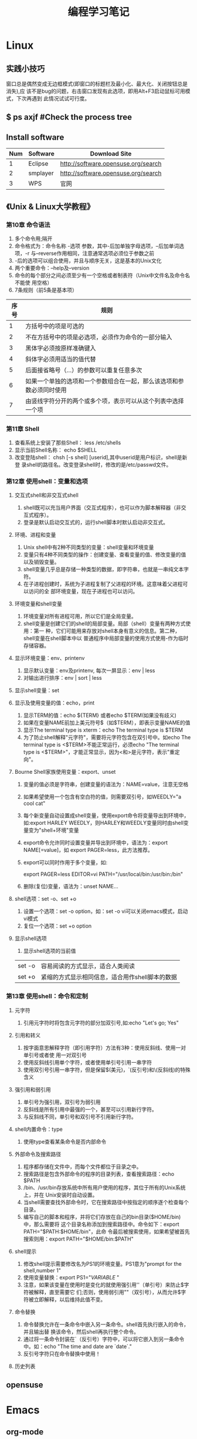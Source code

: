 #+TITLE: 编程学习笔记
* Linux
** 实践小技巧
窗口总是偶然变成无边框模式(即窗口的标题栏及最小化、最大化、关闭按钮总是消失),应
该不是bug的问题，右击窗口发现有此选项，即用Alt+F3启动鼠标可用模式，下次再遇到
此情况试试可行度。
** $ ps axjf  #Check the process tree
** Install software
  | Num | Software | Download Site                       |
  |-----+----------+-------------------------------------|
  |   1 | Eclipse  | http://software.opensuse.org/search |
  |   2 | smplayer | http://software.opensuse.org/search |
  |   3 | WPS      | 官网                                |
** 《Unix & Linux大学教程》
*** 第10章 命令语法
1. 多个命令用;隔开
2. 命令格式为：命令名称 -选项 参数，其中-后加单独字母选项，--后加单词选项，-r
   与--reverse作用相同，注意通常选项必须位于参数之前
3. -后的选项可以组合使用，并且与顺序无关，这是基本的Unix文化
4. 两个重要命令：--help及--version 
5. 命令的每个部分之间必须至少有一个空格或者制表符（Unix中文件名及命令名不能使
   用空格）
6. 7条规则（前5条是基本项）
| 序号 | 规则                                                                 |
|------+----------------------------------------------------------------------|
|    1 | 方括号中的项是可选的                                                 |
|    2 | 不在方括号中的项是必选项，必须作为命令的一部分输入                   |
|    3 | 黑体字必须按原样准确键入                                             |
|    4 | 斜体字必须用适当的值代替                                             |
|    5 | 后面接省略号（...）的参数可以重复任意多次                            |
|    6 | 如果一个单独的选项和一个参数组合在一起，那么该选项和参数必须同时使用 |
|    7 | 由竖线字符分开的两个或多个项，表示可以从这个列表中选择一个项         |
  
*** 第11章 Shell
1. 查看系统上安装了那些Shell： less /etc/shells
2. 显示当前Shell名称： echo $SHELL
3. 改变登陆shell： chsh [-s shell] [userid],其中userid是用户标识，shell是新登
   录shell的路径名。改变登录shell时，修改的是/etc/passwd文件。
*** 第12章 使用shell：变量和选项
**** 交互式shell和非交互式shell
1. shell既可以充当用户界面（交互式程序），也可以作为脚本解释器（非交互式程序）。
2. 登录是默认启动交互式的，运行shell脚本时默认启动非交互式。
**** 环境、进程和变量
1. Unix shell中有2种不同类型的变量：shell变量和环境变量
2. 变量只有4种不同类型的操作：创建变量、查看变量的值、修改变量的值以及销毁变量。
3. shell变量几乎总是存储一种类型的数据，即字符串，也就是一串纯文本字符。
4. 在子进程创建时，系统为子进程复制了父进程的环境。这意味着父进程可以访问的全
   部环境变量，现在子进程也可以访问。
**** 环境变量和shell变量
1. 环境变量对所有进程可用，所以它们是全局变量。
2. shell变量是创建它们的shell的局部变量。局部（shell）变量有两种方式使用：第一
   种，它们可能用来存放对shell本身有意义的信息。第二种，shell变量在shell脚本中以
   普通程序中局部变量的使用方式使用-作为临时存储容器。
**** 显示环境变量：env、printenv
1. 显示默认变量：env及printenv, 每次一屏显示：env | less
2. 对输出进行排序：env | sort | less
**** 显示shell变量：set
**** 显示及使用变量的值：echo，print
1. 显示TERM的值：echo ${TERM} 或者echo $TERM(如果没有歧义)
2. 如果在变量NAME前加上美元符号$（如$TERM），即表示变量NAME的值
3. 显示The terminal type is xterm：echo The terminal type is $TERM
4. 为了防止shell解释"元字符"，需要将元字符包含在双引号中。如echo The
   terminal type is <$TERM>不能正常运行，必须echo "The terminal type is
   <$TERM>"，才能正常显示，因为<和>是元字符，表示"重定向"。
**** Bourne Shell家族使用变量：export、unset
1. 变量的值必须是字符串，创建变量的语法为：NAME=value，注意无空格
2. 如果希望使用一个包含有空白符的值，则需要双引号，如WEEDLY="a cool cat"
3. 每个新变量自动设置成shell变量，使用export命令将变量导出到环境中，如:export
   HARLEY WEEDLY，则HARLEY和WEEDLY变量同时由shell变量变为"shell+环境"变量
4. export命令允许同时设置变量并导出到环境中，语法为：export NAME[=value]，如
   export PAGER=less，此方法推荐。
5. export可以同时作用于多个变量，如:

   export PAGER=less EDITOR=vi PATH="/usr/local/bin:/usr/bin:/bin"
6. 删除(复位)变量，语法为：unset NAME...
**** shell选项：set -o、set +o
1. 设置一个选项：set -o option，如：set -o vi可以关闭emacs模式，启动vi模式
2. 复位一个选项：set +o option
**** 显示shell选项
1. 显示shell选项的当前值
| set -o | 容易阅读的方式显示，适合人类阅读                |
| set +o | 紧缩的方式显示相同信息，适合用作shell脚本的数据 |

*** 第13章 使用shell：命令和定制
**** 元字符
1. 引用元字符时将包含元字符的部分加双引号,如:echo "Let's go; Yes"
**** 引用和转义
1. 按字面意思解释字符（即引用字符）方法有3种：使用反斜线、使用一对单引号或者使
   用一对双引号
2. 使用反斜线引用单个字符，或者使用单引号引用一串字符
3. 使用双引号引用一串字符，但是保留$(美元)，`(反引号)和\(反斜线)的特殊含义
**** 强引用和弱引用
1. 单引号为强引用，双引号为弱引用
2. 反斜线是所有引用中最强的一个，甚至可以引用新行字符。
3. 与反斜线不同，单引号和双引号不引用新行字符。
**** shell内置命令：type
1. 使用type查看某条命令是否内部命令
**** 外部命令及搜索路径
1. 程序都存储在文件中，而每个文件都位于目录之中。
2. 搜索路径是包含外部命令的程序的目录列表，查看搜索路径：echo $PATH
3. /bin、/usr/bin存放系统中所有用户使用的程序，其位于所有的Unix系统上，并在
   Unix安装时自动设置。
4. 当shell需要查找外部命令时，它在搜索路径中按指定的顺序逐个检查每个目录。
5. 编写自己的脚本和程序，并将它们存放在自己的bin目录($HOME/bin)中，那么需要将
   这个目录名称添加到搜索路径中。命令如下：export PATH="$PATH:$HOME/bin"，此命
   令最后被搜索使用，如果希望被首先搜索则用：export PATH="$HOME/bin:$PATH"
**** shell提示
1. 修改shell提示需要修改名为PS1的环境变量。PS1意为"prompt for the shell,number
   1"
2. 使用变量替换：export PS1="${VARIABLE}$ "
3. 注意，如果该变量在使用时是变化的就使用强引用''（单引号）来防止$字符被解释，直至需要它
   们;否则，使用弱引用""（双引号），从而允许$字符被立即解释，以后维持此值不变。
**** 命令替换
1. 命令替换允许在一条命令中嵌入另一条命令。shell首先执行嵌入的命令，并且输出替
   换该命令，然后shell再执行整个命令。
2. 通过将一条命令封装在`（反引号）字符中，可以将它嵌入到另一条命令中。如：echo
   "The time and date are `date`."
3. 反引号字符只在命令替换中使用！
**** 历史列表

** opensuse
* Emacs
** org-mode
*** 常用操作快捷键
  | 快捷键      | 作用                                |
  |-------------+-------------------------------------|
  | Alt+Enter   | 新建同级标题                        |
  | Tab         | 折叠/翻开                           |
  | C-c C-e     | 输出为各种文件                      |
  | C-c -       | turn headline line to items         |
  | C-c *       | turn item into headine              |
  | S-up/down   | previous/next item?                 |
  | M-S-up/down | move item up/down                   |
  | C-c C-p/n   | 移动到上/下一标题                   |
  | C-c C-b/f   | 移动到和当前标题同等级的上/下一标题 |
  | C-c C-u     | 向上移动到更高一层的标题            |
  |-------------+-------------------------------------|
*** 正文换行
   有两个方法：

1、回车两次

2、末尾加"\\"(引号内)
*** 字体
*粗体*  /斜体/  +删除线+   _下划线_   下标：H_2 O   上标：E=mc^2    等宽字体：=git=
*** 表格
1. '|'开头，TAB键对齐
2. 两行之间加'|-'，再按TAB键就会有这样的效果
3. 快捷键如下：
 - 整体区域

  |---------+--------------------------------|
  | 操作    | 说明                           |
  |---------+--------------------------------|
  | Tab     | 移动到下一区域，必要时新建一行 |
  | S-Tab   | 移动到上一区域                 |
  | M-a/e   | 移动到本单元格的开头/结尾      |
  | RET     | 移动到下一行，必要时新建一行   |
  | C-c C-c | 调整表格，不移动光标           |
  | C-c bar | 创建或转化为表格，TMD咋用啊？  |
  |---------+--------------------------------|
 - 编辑行或列
  |----------------+----------------------------------|
  | 操作           | 说明                             |
  |----------------+----------------------------------|
  | M-left/right   | 移动列                           |
  | M-up/down      | 移动行                           |
  | M-S-left/right | 删除/插入列                      |
  | M-S-up/down    | 删除/掺入行                      |
  | C-c -          | 在本行下方添加水平分割线         |
  | C-u C-c -      | 在本行上方添加水平分割线         |
  | C-c RET        | 添加水平分割线并跳到下一行       |
  | C-c ^          | 根据当前列排序，可以选择排序方式 |
  | C-c `          | 在新窗口中编辑该单元格           |
  |----------------+----------------------------------|

*** 标题
**** 种类
1. 无序列表以"-"、'+'或者'*'开头
2. 有序列表以'1.'或者'1)'开头
3. 描述列表用'::'
**** 注意事项
+ 列表符号后面都要有空格
+ 同级别的列表缩进要相同
+ 如果想要加入同级别的列表，可以M+RET
+ 空两行折后列表结束，如果空一行执行M-RET，实际上还是输入同级项
*** 插入代码
1. <s, Tab
2. 在光标后输入语言种类，如sh，java等
*** table-insert
*** "TODO" item
 1. Any headline starting with TODO become a TODO item.
 2. Important commands:
    | Command     | Effect                                                                 |
    |-------------+------------------------------------------------------------------------|
    | C-c C-t     | Rotate the TODO state of the current item among: unmarked, TODO, DONE. |
    | C-c C-s RET | 开始时间戳                                                             |
    | C-c C-d RET | 结束时间戳                                                             |
    | C-c .       | 加时间段，要输入两次，开始和结束                                       |
    | C-c [       | 将todo加入agenda                                                       |
    | C-c C-a     | 调出agenda，不不能直接用，要在.emacs中加定义语句的                     |
    | < ++d>      | 在开始时间戳中加++d可以设置为每天都做                                  |
    | S-up/down   | 设置优先级ABC                                                          |
    | C-c C-x C-i | 开始计时                                                               |
    | C-c C-x C-o | 结束计时                                                               |
    | C-c C-x C-r | 分析时间，创建时间统计表格                                             |
    |-------------+------------------------------------------------------------------------|
*** 标签
 1. 快捷键如下：
    | 序号 | 快捷键如下 | 作用     |
    |------+------------+----------|
    | 1    | C-c C-q    | 增加标签 |
    
** Switching Buffers
1. C-x b 
2. C-x b [filename/buffer name]
3. C-x b [newname]    #When quiting Emacs, the editor won't ask you whether
   or not you want to save it, so I can take it as a testing field.
** Buffer List
  | Command         | Effect                                                   |
  |-----------------+----------------------------------------------------------|
  | C-x C-b         | Emacs displays a list of buffers.                        |
  | C-x o           | Move to the buffer list window.                          |
  | C-n/n/Space     | Move down a  line.                                       |
  | C-p/p/Backspace | Move up a line.                                          |
  | d or k/s/~/%    | Mark the buffer to be deleted/saved/unmodified/read-only |
  | q               | Quit buffer list.                                        |

Tips:
+ Type the first few characters of the correct buffer name and press Tab,
  emacs fills the rest of the name.
** Deleting Buffers
1. C-x k [buffer name] 
2. M-x kill-some-buffers #Emacs offers to kill each and every buffer
** Shell Mode
  | Command   | Effect                                                                         |
  |-----------+--------------------------------------------------------------------------------|
  | C-c C-c   | Interrupt a command                                                            |
  | M-p/n     | To retrieve the last/subsequent shell command                                  |
  | C-c C-o   | Delete output from the most recent command                                     |
  | C-c C-r/e | Reposition the first/last line of last command to the top/bottom of the window |
  | C-c C-p/n | To move to the previous/next output group                                      |
** Windows
  | Command | Effect                               |
  |---------+--------------------------------------|
  | C-x 2/3 | Split window vertically/horizontally |
  | C-x o   | Move to an other window              |
  | C-x 0/1 | Delete this wondow/other window      |
  | C-x ^   | Enlarge window vertically            |
  | C-x {/} | Shrink/Enlarge window horizontally   |
  | C-x 4 b | Switch to buffer in other window     |
  | C-x 4 f | Find file in other window            |
  | C-x 4 m | Mail in other window                 |

** Email
1. 设置邮箱地址:(setq user-mail-address "hitzhzw3889@126.com")
2. 发送邮件C-x m
** Auto-complete-mode
 1. 从github上下载.zip压缩包解压到~/.emacs.d目录中。包括auto-complete-master.zip及popup-el-master.zip
 2. 加载到~/.emacs.d中，命令为“M-x load-fil load-pathl，其中的load-path为
   etc/install.el的绝对路径，不能搞错！
 3. 选择加载目录为~/.emacs.d
 4. 当加载成功时，会提醒你把如下代码加到~/.emacs中，代码可能随着环境的不同而不
   同：
#+BEGIN_SRC el
(add-to-list 'load-path "~/.emacs.d")
(require 'auto-complete-confige)
(ac-config-default)
#+END_SRC
 5. 这个装插件的步骤应该具有普遍意义，其他类型的插件安装也可据此类推！
 6. 发现js-mode输入function是Function总是排在最前面，直接按回车的话输入Function
   显然不行，于是我把dict/js-mode中所有大写的单词排在小写的后面或者直接删除大
   写的单词都不能解决问题。苦思许久发现可能需要重新load-file下install.el文件，
   于是是了一下发现删除大写的单词起作用，而调整顺序不起作用。
 7. 想要在某个模式下有某个补全只要在对应的/dict/**-mode中添加其单词即可。
** Color-theme
下载并解压缩color-theme-6.6.0,解压缩后把theme文件夹及color-theme.el文件添加
进.emacs.d(即默认的加载目录)后，再在.emacs文件中添加(require 'color-theme)语句
即可正常工作了。
** Emacs lisp
 1. 首先得搞清楚怎么使用里lisp-mode及lisp interaction mode，这样才能实验学习中
   的各要素，才能正确地写脚本。
  | 命令    | 作用                                         |
  |---------+----------------------------------------------|
  | C-j     | 交互模式下运行命令                           |
  | C-x C-e | 执行emacs lisp模式下光标所在行，求值单条语句 |
  |         |                                              |
** Tricks
*** xterm-mouse mode 
 1. ON/OFF   M-x xterm-mouse-mode
*** make a mode fast
 1. M-x byte-compile
*** M-x list-packages
 1. 可以用来安装安装包中管理器中的插件包。
 2. company-mode及js2-mode可以用此方式。
 3. 自启动的话还要在.emacs文件中添加相应语句。
 4. 其他的有用包还有
   | 序号 | 包名      | 作用                                             |
   |------+-----------+--------------------------------------------------|
   |    1 | undo-tree | treat undo history as a tree                     |
   |------+-----------+--------------------------------------------------|
   |    2 | beacon    | Highlight the cursor whenever the window scrolls |
   |------+-----------+--------------------------------------------------|

** 相关网站学习点
1. http://ergoemacs.org/emacs/elisp_library_system.html
** 常用快捷键
  | 序号 | 按键              | 作用     |
  |------+-------------------+----------|
  |    1 | C-h f XX-mode RET | 查看文档 |
  |    2 | C-_               | undo     |
  |------+-------------------+----------|
  |      |                   |          |

* HTML5/CSS3
** 其他
1. emacs中有html-mode，在此模式中的快捷键如下：
  | 快捷键    | 作用                        |
  |-----------+-----------------------------|
  | C-c C-t   | 调用模板                    |
  | C-c C-s   | 启用/停用html-autoview-mode |
  | C-c 1-6   | 插入h1-h6标题               |
  | C-c C-c i | 插入图像引入标记<img>       |
  | C-c Enter | 插入<p>                     |
  | C-c /     | 插入闭合标志                |
2. 基础教程学习后应该先投入实践，一段时间之后再看高级教程，这样才会起到总结及
   提高的作用。时间上可以跃进，步骤上却绝不可以！
** 《HTML5与CSS3基础教程（第8版）》
*** HTML
**** 基本HTML结构
1. 语义化HTML(semantics HTML)指的是那些使用最恰当的HTML元素进行标记的内容，在
   标记的过程中并不关心内容显示。
2. 各标签的简单层级关系如下表：
  | 序号 | 一级元素 | 二级    | 属性及值             | 作用                                             | HTML5 |
  |------+----------+---------+----------------------+--------------------------------------------------+-------|
  |    1 | DOCTYPE  |         | <!DOCTYPE html>      | 声明页面为html5文档                              | 是    |
  |    2 | html     |         | lang="en"            | 开始文档的实际html部分                           |       |
  |    3 | head     |         |                      | 网页文档的头部                                   |       |
  |    4 |          | meta    | charset="utf-8"      | 设置字符编码                                     |       |
  |    5 |          | title   |                      | 设置页面标题，title元素是必需的                  |       |
  |    6 | body     |         |                      | 主体                                             |       |
  |    7 |          | h1~h6   |                      | 六级标题，可以放在其他元素中                     |       |
  |    8 |          | header  | role="banner"        | 一组介绍性、导航性内容，加role表示页面级页眉     | 是    |
  |    9 |          | nav     | role="navigation"    | 明确表示主导航链接的区域，可以使用ul及ol结构     | 是    |
  |   10 |          | main    | role="main"          | 表示页面主要内容部分，一个页面只能使用一次       | 是    |
  |   11 |          | article |                      | 文章、评论等独立的内容项，可以嵌套使用           | 是    |
  |   12 |          | section |                      | 相似主题的一组内容，表示特定区域（与div不同）    | 是    |
  |   13 |          | aside   | role="complementary" | 独立于主体内容之外的一块内容                     | 是    |
  |   14 |          | footer  | role="contentinfo"   | 页脚，页面级才使用role                           | 是    |
  |   15 |          | div     |                      | 用于添加CSS及js的通用容器，不含语义，对比span    |       |
  |   16 |          |         | id="name"            | 一个页面同一ID只能出现一次                       |       |
  |   17 |          |         | class="name1 ..."    | 一个元素可有多个class且同一class可为多个元素使用 |       |
  |   18 |          |         | title="label"        | 与title元素不同，为任何部分添加提示标签          |       |
  |------+----------+---------+----------------------+--------------------------------------------------+-------|
3 注释
格式为<!--注释部分-->
**** 文本
  | 序号 | 元素              | 属性及值          | 作用                                     | HTML5 |
  |------+-------------------+-------------------+------------------------------------------+-------|
  |    1 | p                 |                   | 创建新段落                               |       |
  |    2 | small             |                   | 表示细则一类的旁注，只适用于短语         |       |
  |    3 | strong            |                   | 表内容的重要性，默认粗体，对比b          |       |
  |    4 | em                |                   | 表强调的唯一元素，默认斜体，对比i        |       |
  |    5 | figure/figcaption |                   | 引入图片，后者为前者标题，可选           | 是    |
  |    6 | cite              |                   | 指明引用或参考，表参考源，默认斜体       |       |
  |    7 | blockquote/q      | cite="url"        | 表示引述的文本，前者新行，后者行中       |       |
  |    8 | time              | datetime="time"   | 指定时间，datetime中为机器可读格式       | 是    |
  |    9 | abbr              | title="expansion" | 提示框提示缩写的全程                     |       |
  |   10 | dfn               |                   | 定义术语，默认斜体，可与abbr合用         |       |
  |   11 | sup/sub           |                   | 创建上/下标                              |       |
  |   12 | address           |                   | 添加作者联系信息，一般为email            |       |
  |   13 | ins/del           |                   | 标注添加/删除的内容，默认加上下划/删除线 |       |
  |   14 | s                 |                   | 标注不再准确和或相关的文本，默认家删除线 |       |
  |   15 | code              |                   | 标记代码                                 |       |
  |   16 | kbd/samp/bar      |                   | 标记用户输入/事例输出/变量的值           |       |
  |   17 | pre               |                   | 使用预格式化的文本，即保留原有格式       |       |
  |   18 | mark              |                   | 突出显示文本，默认黄色背景               | 是    |
  |   19 | br                | <br>或<br />      | 插入换行，为空元素                       |       |
  |   20 | span              | id/class/lang等   | 无语义元素，不适合块级内容，对比div      |       |
  |------+-------------------+-------------------+------------------------------------------+-------|

**** 图像
***** 图片的六个要素：格式、下载速度、颜色、大小（尺寸）、透明度、动画
***** web中最广泛的三种格式：JPEG、PNG、GIF，后两者为无损格式。各特点如下表：
  | 序号 | 格式  | 损失 | 大小 | 色彩数   | 基本透明 | alpha透明 | 动画 |
  |------+-------+------+------+----------+----------+-----------+------|
  |    1 | JPEG  | 有   | 小   | >=1600万 | N        | N         | N    |
  |    2 | PNG8  | 无   | 大   | 256      | Y        | Y         | N    |
  |    3 | PNG24 | 无   | 大   | >=1600万 | Y        | N         | N    |
  |    4 | PNG32 | 无   | 大   | >=1600万 | Y        | Y         | N    |
  |    5 | GIF   | 无   | 大   | 256      | Y        | N         | Y    |
  |------+-------+------+------+----------+----------+-----------+------|
***** 页面中插入图像：<img src="image.url" /> 
***** 提供替代文本：alt属性，在src属性及值的后面 
***** 指定图像尺寸：width、height属性，在src属性及值的后面
**** 链接
***** a元素创建链接，格式为<a>Label text</a>
***** 各属性及格式如下表：
  | 序号 | 属性   | 格式                      | 作用                           | 备注        |
  |------+--------+---------------------------+--------------------------------+-------------|
  |    1 | href   | href="page.html"          | 激活标签文本时，转到此页面     | 提供URL地址 |
  |    2 | rel    | rel="external"            | 可选，指指向另一网站           | 提升语义    |
  |    3 | title  | title="prompting message" | 鼠标旋停时显示在链接旁         |             |
  |    4 | target | target="window"           | 在名为window的新窗口中打开链接 | 一般不用    |
  |------+--------+---------------------------+--------------------------------+-------------|
***** 其他
1. href指hypertext reference（超文本引用）。
2. HTML5支持块级链接(block-level link)，方法同上，只要将相应段落加载a标签中即
  可，几乎支持所有元素，如段落、列表、整篇文章。
3. 创建锚(anchor)：转到页面特定位置使用，格式为
  href="page.html#anchor-name"其中anchor-name为转至元素的id值，如在本页面内则
  无"page.html"
4. 图片、音频、email都可以作为链接，格式如:<a href="url">Label text</a>，url为文件位置，
  其中email为："mailto:name@domain.com" ，是个例外且一般不推荐，电话为：tel+国
  家代码+电话号码。此外，链接中都可以使用title属性。
*** TODO [#B] CSS
    DEADLINE: <2016-07-31 日>
CSS全称为Cascading Style Sheets，中文称层叠样式表或级联样式表。
**** 构造规则
 + 每条规则都有两个主要部分：选择器（selector）和声明块（declaration block）。
 + 生命块由一个或多个属性-值对（每个属性-值对构成一条声明，declaration）。
 + 声明块以花括号开头、花括号结尾，每条生命以冒号隔开、分号结尾。
 + 各条声明顺序不影响效果。
 格式为：
   #+BEGIN_SRC css
   selector {
       property: value;
       ...
   }
   #+END_SRC
**** 注释
 + 类似C的多行注释
**** 继承
 * 被继承的CSS属性包括：
   | 序号 | 类型     | 属性                | 作用                             | 备注 |
   |------+----------+---------------------+----------------------------------+------|
   |    1 | 文本     | color               | 颜色                             |      |
   |      |          | direction           | 方向                             |      |
   |      |          | font                | 字体                             |      |
   |      |          | font-family         | 字体系列                         |      |
   |      |          | font-size           | 字体大小                         |      |
   |      |          | font-style          | 设置斜体                         |      |
   |      |          | font-variant        | 设置小型大写字母                 |      |
   |      |          | font-weight         | 设置粗体                         |      |
   |      |          | letter-spacing      | 字母间距                         |      |
   |      |          | line-height         | 行高                             |      |
   |      |          | text-align          | 设置对其方式                     |      |
   |      |          | text-indent         | 设置首行缩进                     |      |
   |      |          | text-transform      | 修改大小写                       |      |
   |      |          | visibility          | 可见性                           |      |
   |      |          | white-space         | 指定如何处理空格                 |      |
   |      |          | word-spacing        | 字间距                           |      |
   |------+----------+---------------------+----------------------------------+------|
   |    2 | 列表     | list-style          | 列表样式                         |      |
   |      |          | list-style-image    | 指定特定标记                     |      |
   |      |          | list-style-position | 确定列表标记位置                 |      |
   |      |          | list-style-type     | 设置列表标记                     |      |
   |------+----------+---------------------+----------------------------------+------|
   |    3 | 表格     | border-collapse     | 相邻单元格边框是否合并           |      |
   |      |          | border-spacing      | 制定表格边框之间的空隙大小       |      |
   |      |          | caption-side        | 设置表格标题的位置               |      |
   |      |          | empty-cells         | 是否显示空单元格                 |      |
   |------+----------+---------------------+----------------------------------+------|
   |    4 | 页面设置 | orphans             | 元素内部分页时底部保留的最少行数 |      |
   |      |          | page-break-inside   | 设置元素内部的分页方式           |      |
   |      |          | widows              | 元素内部分页时顶部保留的最少行数 |      |
   |------+----------+---------------------+----------------------------------+------|
   |    5 | 其他     | cursor              | 鼠标指针                         |      |
   |      |          | quotes              | 指定引号样式                     |      |
   |      |          |                     |                                  |      |
   |------+----------+---------------------+----------------------------------+------|
**** 规则冲突时的选择
 + 特殊性（specificity）
 + 顺序（order）
 + 重要性（importance）
**** 颜色
 * RGB形式，如color:rgb(89,0,127)或rgb(35%,0%,50%)，其中89=255*35%
 * hex（十六进制数），把红、绿、蓝的数值转成16进制，前面加#
 * RGBA，在RGB基础上加一个alpha透明度，如background:rgba(89,0,27,0.75)表示25%
   透明度。
 * HSL为CSS3新增的，代表色相（hue）、饱和度（saturation）和亮度（lightness），
   色相取值范围分别是0～360、饱和度和亮度取值为0～100%
 * HSLA在HSL的基础上为颜色设置了alpha透明度。用法如：
   background:hsla(95,100%,28%,.4)，常见颜色如下表：
   |------+------+-----+------+-----|
   | 序号 | 颜色 |   h |    s |   l |
   |------+------+-----+------+-----|
   |    1 | 红   |   0 | 100% | 50% |
   |    2 | 黄   |  60 | 100% | 50% |
   |    3 | 绿   | 120 | 100% | 50% |
   |    4 | 青   | 180 | 100% | 50% |
   |    5 | 蓝   | 240 | 100% | 50% |
   |    6 | 紫红 | 300 | 100% | 50% |
   |------+------+-----+------+-----|
**** 操作样式表
***** 外部样式表（首选方法）
 1. html页面head部分输入<link rel="stylesheet" href="url.css"/>
 2. HTML5中不需要在link元素中包含type="text/css" 
***** 嵌入样式表
 1. 在head中添加<style>代码部分<style/>
 2. 此规则不能用于其他页面，缓存的好处也不存在了。
 3. HTML5也不要求在style开始标签中包含属性type="text/css"
***** 内联样式表（最不可取） 
 1. 在希望格式化的HTML元素的开始标签中输入style="border: 4px solid red"无需花
    括号和选择器，多条声明用分号隔开。
 2. 测试可能用的到。
 3. 内联样式的优先级高于其他所有样式，!important除外。
***** 样式的层叠和顺序
 1. 在其他条件相同的情况下，越晚出现的样式优先级越高。
 2. 不同的外部样式表中规则如有冲突，后出现的样式表中的规则优先。
 3. 避免使用!important
**** 定义选择器
     CLOCK: [2016-07-21 四 23:14]--[2016-07-22 五 00:15] =>  1:01
     CLOCK: [2016-07-20 三 21:45]--[2016-07-20 三 22:19] =>  0:34
***** 构造选择器
 1. 选择器可以定义如下5个不同的标准来选择要进行格式化的元素：
    | 序号 | 标准                   | 示例                        | 备注                     |
    |------+------------------------+-----------------------------+--------------------------|
    |    1 | 元素的类型或名称       | h1 {color: red}             | h1                       |
    |------+------------------------+-----------------------------+--------------------------|
    |    2 | 元素所在的上下文       | h1 em {color: red;}         | h1元素中的em             |
    |------+------------------------+-----------------------------+--------------------------|
    |    3 | 元素的类或ID           | .error {color: red;}        | error的元素              |
    |      |                        | #gaudi {color: red;}        | id为gaudi的元素          |
    |      |                        | strong.error {color: red;}  | error类的strong元素      |
    |------+------------------------+-----------------------------+--------------------------|
    |    4 | 元素的伪类或伪元素     | a:link {color: red:}        | link伪类的a元素          |
    |------+------------------------+-----------------------------+--------------------------|
    |    5 | 元素是否有某些属性和值 | a[title] {color: red;}      | 所有具有属性title的a元素 |
    |      |                        | a[href="url"] {color: red;} | 指向url的a元素           |
    |------+------------------------+-----------------------------+--------------------------|
    
 2. 选择器可以使用这5个标准的任意组合.
 3. 编写CSS要让选择器尽可能简单，仅保持必要的特殊性，应该充分利用样式的层叠特
    性（继承性）.
***** 按名称选择元素
 1. 格式为：
    #+BEGIN_SRC css
    h2 {
        color: red;
    }
    #+END_SRC
***** 按类或ID选择元素
 1. 类的格式：
    #+BEGIN_SRC css
    .classname {
        color: red;
    }
    #+END_SRC
 2. ID的格式为：
    #+BEGIN_SRC css
    #idname {
        color: red;
    }
    #+END_SRC
 3. 应用于多个类时格式如下：
    #+BEGIN_SRC css
    .architect.bio {
        color: red;
    }
    #+END_SRC
 4. 应用与多个类时，类名之间没有空格.如有空格则会针对architect类的元素嵌套的
    bio元素设置样式.
***** 按上下文选择元素
 1. 按祖先元素选择要格式化的元素：ancestor descendant {}
 2. 按父元素选择要格式化的元素：parent>child {}
 3. 按相邻同胞元素选择要格式化的元素：sibling+element {}
 4. 按普通同胞元素选择要格式化的元素：h1~h2 {}
** 《DIV+CSS3网站布局：从入门到精通》
*** 网页设计基础与网站开发流程
**** 网页类型：
+ 静态网页：手动更新页面信息，以.html及.htm为扩展名。
+ 动态网页：通过网页脚本与语言自动处理、自动更新页面，以.asp/.aspx/.php/.jsp为扩展名。
**** 实现动态网页的服务器技术主要包括:ASP/ASP.NET、PHP和JSP等。
+ ASP/ASP.NET(Active Server Pages):微软技术。
+ PHP(Hypetext Preprocessor,超文本预处理器)：开源技术。
+ JSP(Java Server Pages): Sun公司技术。
**** 动态网页和静态网页
+ 静态网页使用语言：HTML
+ 动态网页使用语言：HTML+ASP、HTML+PHP或HTML+JSP等
**** 网页设计流程
+ 画图和切图>编写代码>
+ 团队协作开发稍微复杂系统，分工更加明确。
**** 网站开发流程
***** 个人网站开发流程
****** 确定主题。结合兴趣、背景等
****** 选择域名。好记、易记
****** 学习网页设计和开发技术。HTML/CSS/JS/PHP等
****** 选择服务器技术。ASP+Access/PHP+MYSQL
****** 网站策划。
1. 栏目与板块编排
2. 目录结构
3. 链接结构。是指页面之间相互链接的拓扑结构，它建立在目录结构的基础之上，但可
   以跨越目录。
4. 网站风格设计
****** 数据结构规划
****** 准备网站内容
****** 程序开发。包括前台程序和后台程序，核心问题是编写后台程序。
****** 测试网站
****** 发布网站
****** 网站推广
****** 网站运行与维护
***** 应用项目开发流程
1. 产品制作人，写产品计划书。
2. 用户体验研究员，做调查分析。
3. 信息建构师，设计产品架构。
4. 互动设计师，作出互动流程。
5. 视觉设计师和用户界面设计师，作出页面视觉设计。
6. 前台工程师，前台开发。
7. 后台工程师，后台开发。
8. 用户体验研究员，做用户测试，确保质量。
***** 承包网站开发流程
承包网站的建设和开发与个人网站、网络项目的开发性质不同，它是开发者（或者网络公
司）与客户（或者企业）之间的互动过程，这里面涉及双方多轮交流、沟通的过程和环节。
* JavaScript
** 其他
** 《JavaScript基础教程》
 1. 以例子为导向，没有系统讲解语言本身的要点，感觉不太适合作为入门书.
 2. 例子讲解的方式还算不错，功能逐渐完善，代码积少成多，伴随着思考深入的过程.
 3. 等到有时间了可以把里面的代码案例看看.
** 《Professional: Javascript for Web Developers》
*** Language Basics
**** SYNTAX
 1. Case-sensitivity
 2. Identifiers(camel case,the first letter is lowercase and each additional
    word is offset by a capital letter,like:firstSecond,myCar)
 3. Comment,uses C-style comments for both sing-line(//) and block comments(/*
    */).
 4. Statements,terminated by a semicolon, not required but preferred.
 5. Code block, using C-style syntax, beginning with a { and end with a }.
**** KEYWORDS AND RESERVED WORDS
  1. the complete list of keywords is as follows:
     |    | a-g       | h-n        | o-z    |
     |----+-----------+------------+--------|
     |  1 | break     | instanceof | return |
     |  2 | case      | if         | switch |
     |  3 | catch     | new        | typeof |
     |  4 | continue  |            | this   |
     |  5 | do        |            | throw  |
     |  6 | debugger* |            | try    |
     |  7 | default   |            | var    |
     |  8 | delete    |            | void   |
     |  9 | else      |            | while  |
     | 10 | finally   |            | with   |
     | 11 | for       |            |        |
     | 12 | function  |            |        |
     |----+-----------+------------+--------|
  2. the following is the complete list of reserved words defined in ECMA-262:
     |    | a-g      | h-n        | o-z          |
     |----+----------+------------+--------------|
     |  1 | abstract | int        | package      |
     |  2 | boolean  | interface  | private      |
     |  3 | byte     | implements | protected    |
     |  4 | char     | import     | public       |
     |  5 | class    | long       | short        |
     |  6 | const    | native     | static       |
     |  7 | debugger | let        | super        |
     |  8 | double   |            | synchronized |
     |  9 | enum     |            | throws       |
     | 10 | export   |            | transient    |
     | 11 | extends  |            | volatile     |
     | 12 | final    |            | yield        |
     | 13 | float    |            |              |
     | 14 | goto     |            |              |
     |----+----------+------------+--------------|
  3. In addition to the list of keywords and reserved words, ECMA-262, fifth
     edition, places restrictions on the names "eval" and "arguments".
**** VARIABLES
 1. To define a variable, use the var operator followed by the variable name,
    like this: var message; 
 2. Using the var operator to define a variable makes it local to the scope
    in which it was defined.
 3. By removing the var operator, the variable becomes global.
**** DATA TYPES
 1. There are 5 simple data types(also called primitive types) in ECMAScript:
    Undefined, Null, boolean, Number, and String.
 2. There is also 1 complex data type called Object.
**** 内容太多，语言风格稍显罗嗦，至少得看一个月，看完就来不及实践自己的项目了，应该作为进阶读本.
** TODO [#A] 《JavaScript DOM编程艺术》
   DEADLINE: <2016-07-31 日> SCHEDULED: <2016-07-20 三>
*** DONE 第一章 Javascript简史
    DEADLINE: <2016-07-23 六> SCHEDULED: <2016-07-23 六>
*** DONE 第二章 Javascript语法
    DEADLINE: <2016-07-24 日> SCHEDULED: <2016-07-24 日>
*** DONE 第三章 DOM
    DEADLINE: <2016-07-24 日> SCHEDULED: <2016-07-24 日>
*** DONE 第四章 案例研究：JavaScript图片库
    DEADLINE: <2016-07-25 一> SCHEDULED: <2016-07-25 一>
*** DONE 第五章 最佳实践
    #+BEGIN: clocktable :maxlevel 2 :scope subtree
    Clock summary at [2016-07-26 二 22:36]
    | Headline     | Time   |
    |--------------+--------|
    | *Total time* | *2:28* |
    |--------------+--------|
    #+END:
    CLOCK: [2016-07-26 二 21:47]--[2016-07-26 二 22:29] =>  0:42
    CLOCK: [2016-07-26 二 21:06]--[2016-07-26 二 21:41] =>  0:35
    CLOCK: [2016-07-26 二 20:21]--[2016-07-26 二 20:54] =>  0:33
    CLOCK: [2016-07-26 二 19:31]--[2016-07-26 二 20:09] =>  0:38
** 慕课网
** 极客学院
*** JavaScript基础教程
 1. 文档输出，document.write()
*** JavaScript语法详解
** 相关网站
 1. www.w3school.com.cn
 2. 
* SQL/PHP
** 《SQL必知必会》
* Node.js
* C 
** 《一站式学习C编程》
*** 简单函数
1. main函数只有两种声明形式：标准形式int main(int argc, char *argv[])及int
   main(void)，其他写法都是错误的或不可移植的。
2. 局部变量在每次函数调用时分配存储空间，在每次函数返回时释放存储空间。
3. 全局变量在程序开始时分配存储空间，在程序结束时释放存储空间。
4. 局部变量可以用类型相符的任意表达式来初始化，而全局变量只能用常量表达式来初
   始化。
5. 如果全局变量在定义时不初始化则初始值是0,如果局部变量在定义时不初始化则初始
   值是不确定的。
6. 在一个函数中可以声明另一个函数，但不能定义另一个函数，C语言不允许嵌套定义函
   数。
*** 分支语句
1. 语句快（大括号内）中也可以定义局部变量。
2. C语言规定，else总是和它上面最近的一个if配对。
3. case后面跟的表达式必须是常量表达式，这个值和全局变量的初始值一样必须在编译
   时计算出来。
4. switch语句虽然可以被if...else...语句代替，但是，有时候编译器会对switch语句
   做整体优化，使它比等价的if/else语句所生成的指令效率更高。
*** 深入理解函数
**** return语句
1. 函数的返回值不是左值，或者说函数调用表达式不能做左值。
2. 即便返回语句写成return x;，返回的也是变量x的值，而非变量x本身，因为变量x马
   上就要被释放了。
3. 正负号的优先级和逻辑非运算符相同，比加减的优先级要高。
**** 增量式开
* Java
** 《Head First Java》
*** 类与对象
**** 编写类
#+BEGIN_SRC java
class Dog {
  int size;
  String breed;
  String name;

  void bark() {
    System.out.println("Ruff! Ruff!");
  }
}
#+END_SRC
**** 编写测试用的类
#+BEGIN_SRC java
class DogTestDrive {
  public static void main (String[] args) {
  //Dog测试码
  }
}
#+END_SRC
**** 在测试用的类中建立对象并存取对象的变量和方法
#+BEGIN_SRC java
class DogTestDrive {
  public static void main (String[] args) 
{
    Dog d = new Dog(); //建立Dog对象
    d.size = 40;       //存取该对象的变量
    d.bark();          //调用它的方法
  }
}
#+END_SRC

** 《Java从入门到精通》
1. 基本数据类型、变量与常量、基本运算符、流程控制等与C语言大体相似，可以参照C
   语法相关知识。
** JDEE配置
*** Collection of Emacs Development Environment Tools(CEDET)
*** Installing the Elisp Library
*** Installing the JDEE
** Linux下Java编程及调试（不用JDEE）
 1. 查看jdk版本$java -version，输出如下：
   openjdk version "1.8.0_72"\\
   OpenJDK Runtime Environment (build 1.8.0_72-b15)\\
   OpenJDK 64-Bit Server VM (build 25.72-b15, mixed mode)
 2. javac用不了，为何？
 3. 可能涉及环境变量的问题，暂时解决不了，所以重新安装了官方的JDK，可以正常运行
   了。
* Algorithm
* Git/Github
** 《GitHub入门与实践》
*** 设置姓名及邮箱地址
$ git config --global user.name "John"
$ git config --global user.email "hitzhzw3889@126.com"
*** 将color.ui设置为auto
$ git config --global color.ui auto
*** 在github上创建账户
账号：zhzw3889
密码：***@******1**
*** 设置SSH Key
$ ssh -keygen -t rsa -C "hitzhzw3889@126.com"

密码：******
*** git init  - To initialize repository
$ mkdir git-tutorial
$ cd git-tutorial
$ git init
*** git status - Check the status of the repository
$ git status
| Command                              | Effect                                 |
|--------------------------------------+----------------------------------------|
| git add [filename]                   | To add files to the stage              |
| git commit [-m "commit information"] | Save the historic records of the stage |
| git diff [filename]                  | To see the                             |
|--------------------------------------+----------------------------------------|
|                                      |                                        |
|                                      |                                        |
** 《Pro Git》

* testTODO





